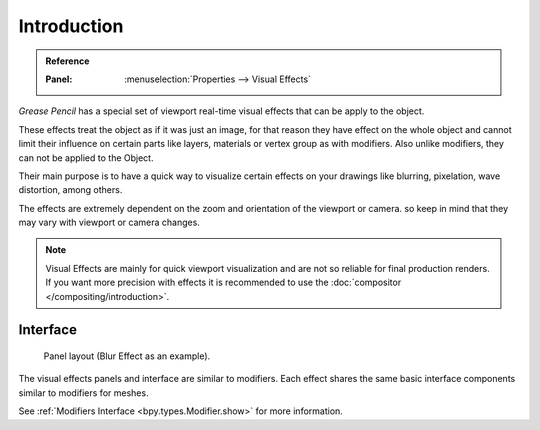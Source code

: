 
************
Introduction
************

.. admonition:: Reference
   :class: refbox

   :Panel:     :menuselection:`Properties --> Visual Effects`

*Grease Pencil* has a special set of viewport real-time visual effects that can be apply to the object.

These effects treat the object as if it was just an image, for that reason they
have effect on the whole object and cannot limit their influence
on certain parts like layers, materials or vertex group as with modifiers.
Also unlike modifiers, they can not be applied to the Object.

Their main purpose is to have a quick way to visualize certain effects on your drawings
like blurring, pixelation, wave distortion, among others.

The effects are extremely dependent on the zoom and orientation of the viewport or camera.
so keep in mind that they may vary with viewport or camera changes.

.. note::

   Visual Effects are mainly for quick viewport visualization and are not so reliable for final production renders.
   If you want more precision with effects it is recommended to use the :doc:`compositor </compositing/introduction>`.


Interface
=========

.. figure:: /images/grease-pencil_visual-effects_introduction_interface.png

   Panel layout (Blur Effect as an example).

The visual effects panels and interface are similar to modifiers.
Each effect shares the same basic interface components similar to modifiers for meshes.

See :ref:`Modifiers Interface <bpy.types.Modifier.show>` for more information.
